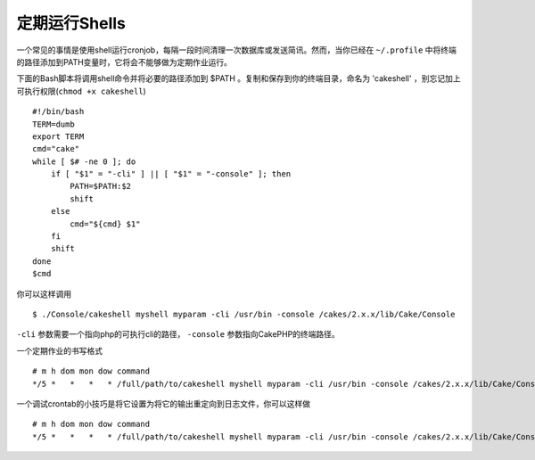 定期运行Shells
##########################

一个常见的事情是使用shell运行cronjob，每隔一段时间清理一次数据库或发送简讯。然而，当你已经在 ``~/.profile`` 中将终端的路径添加到PATH变量时，它将会不能够做为定期作业运行。

下面的Bash脚本将调用shell命令并将必要的路径添加到 $PATH 。复制和保存到你的终端目录，命名为 'cakeshell' ，别忘记加上可执行权限(``chmod +x cakeshell``) ::

    #!/bin/bash
    TERM=dumb
    export TERM
    cmd="cake"
    while [ $# -ne 0 ]; do
        if [ "$1" = "-cli" ] || [ "$1" = "-console" ]; then 
            PATH=$PATH:$2
            shift
        else
            cmd="${cmd} $1"
        fi
        shift
    done
    $cmd

你可以这样调用 ::

    $ ./Console/cakeshell myshell myparam -cli /usr/bin -console /cakes/2.x.x/lib/Cake/Console

``-cli`` 参数需要一个指向php的可执行cli的路径， ``-console`` 参数指向CakePHP的终端路径。

一个定期作业的书写格式 ::

    # m h dom mon dow command
    */5 *   *   *   * /full/path/to/cakeshell myshell myparam -cli /usr/bin -console /cakes/2.x.x/lib/Cake/Console -app /full/path/to/app

一个调试crontab的小技巧是将它设置为将它的输出重定向到日志文件，你可以这样做 ::

    # m h dom mon dow command
    */5 *   *   *   * /full/path/to/cakeshell myshell myparam -cli /usr/bin -console /cakes/2.x.x/lib/Cake/Console -app /full/path/to/app >> /path/to/log/file.log 2>&1


.. meta::
    :title lang=zh_CN: Running Shells as cronjobs
    :keywords lang=zh_CN: cronjob,bash script,path path,crontab,logfile,cakes,shells,dow,shell,cakephp,fi,running
